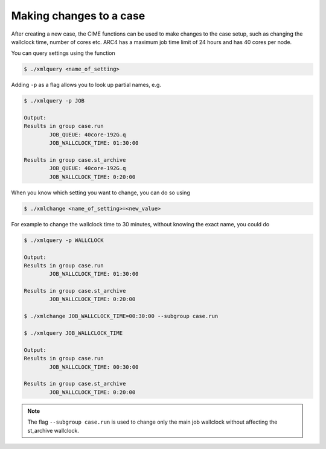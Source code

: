 Making changes to a case
===================================

After creating a new case, the CIME functions can be used to make changes to the case setup, such as changing the wallclock time, number of cores etc. ARC4 has a maximum job time limit of 24 hours and has 40 cores per node. 

You can query settings using the function

.. code-block:: console
		
		$ ./xmlquery <name_of_setting>

Adding ``-p`` as a flag allows you to look up partial names, e.g.

.. code-block:: console
		
		$ ./xmlquery -p JOB

		Output:
		Results in group case.run
		        JOB_QUEUE: 40core-192G.q
                        JOB_WALLCLOCK_TIME: 01:30:00

		Results in group case.st_archive
                        JOB_QUEUE: 40core-192G.q
                        JOB_WALLCLOCK_TIME: 0:20:00

When you know which setting you want to change, you can do so using 

.. code-block:: console
		
		$ ./xmlchange <name_of_setting>=<new_value>

For example to change the wallclock time to 30 minutes, without knowing the exact name, you could do

.. code-block:: console
		
		$ ./xmlquery -p WALLCLOCK

		Output:
		Results in group case.run
                        JOB_WALLCLOCK_TIME: 01:30:00

		Results in group case.st_archive
                        JOB_WALLCLOCK_TIME: 0:20:00
		
		$ ./xmlchange JOB_WALLCLOCK_TIME=00:30:00 --subgroup case.run

		$ ./xmlquery JOB_WALLCLOCK_TIME

		Output:
		Results in group case.run
		        JOB_WALLCLOCK_TIME: 00:30:00

		Results in group case.st_archive
                        JOB_WALLCLOCK_TIME: 0:20:00

			
.. note::
   
   The flag ``--subgroup case.run`` is used to change only the main job wallclock without affecting the st_archive wallclock. 
